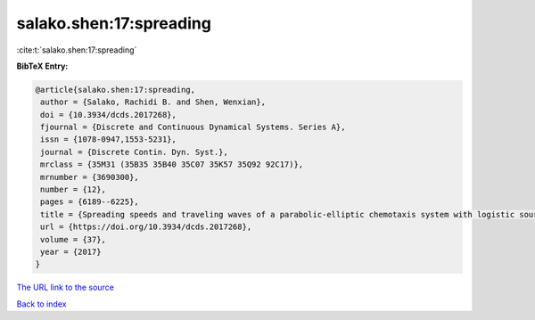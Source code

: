 salako.shen:17:spreading
========================

:cite:t:`salako.shen:17:spreading`

**BibTeX Entry:**

.. code-block:: bibtex

   @article{salako.shen:17:spreading,
    author = {Salako, Rachidi B. and Shen, Wenxian},
    doi = {10.3934/dcds.2017268},
    fjournal = {Discrete and Continuous Dynamical Systems. Series A},
    issn = {1078-0947,1553-5231},
    journal = {Discrete Contin. Dyn. Syst.},
    mrclass = {35M31 (35B35 35B40 35C07 35K57 35Q92 92C17)},
    mrnumber = {3690300},
    number = {12},
    pages = {6189--6225},
    title = {Spreading speeds and traveling waves of a parabolic-elliptic chemotaxis system with logistic source on {$\Bbb R^N$}},
    url = {https://doi.org/10.3934/dcds.2017268},
    volume = {37},
    year = {2017}
   }
`The URL link to the source <ttps://doi.org/10.3934/dcds.2017268}>`_


`Back to index <../By-Cite-Keys.html>`_
